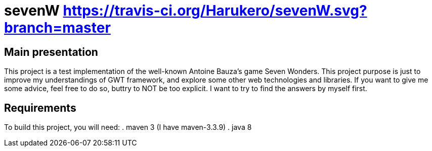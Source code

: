 # sevenW https://travis-ci.org/Harukero/sevenW.svg?branch=master

== Main presentation
This project is a test implementation of the well-known Antoine Bauza's game Seven Wonders.
This project purpose is just to improve my understandings of GWT framework, and explore some other web technologies and libraries.
If you want to give me some advice, feel free to do so, buttry to NOT be too explicit. I want to try to find the answers by myself first.

== Requirements
To build this project, you will need:
. maven 3 (I have maven-3.3.9)
. java 8
